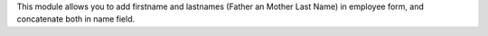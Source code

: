 This module allows you to add firstname and lastnames (Father an Mother Last Name) in employee form,
and concatenate both in name field.
